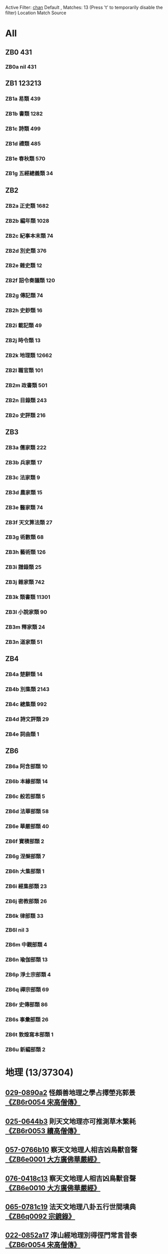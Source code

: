 Active Filter: [[file:/Users/Shared/md/work/filters/chan.txt][chan]] Default , Matches: 13 (Press 't' to temporarily disable the filter)
Location	Match	Source
* All
** ZB0	431
*** ZB0a	nil	431
** ZB1	123213
*** ZB1a	易類	439
*** ZB1b	書類	1282
*** ZB1c	詩類	499
*** ZB1d	禮類	485
*** ZB1e	春秋類	570
*** ZB1g	五經總義類	34
** ZB2
*** ZB2a	正史類	1682
*** ZB2b	編年類	1028
*** ZB2c	紀事本末類	74
*** ZB2d	別史類	376
*** ZB2e	雜史類	12
*** ZB2f	詔令奏議類	120
*** ZB2g	傳記類	74
*** ZB2h	史鈔類	16
*** ZB2i	載記類	49
*** ZB2j	時令類	13
*** ZB2k	地理類	12662
*** ZB2l	職官類	101
*** ZB2m	政書類	501
*** ZB2n	目錄類	243
*** ZB2o	史評類	216
** ZB3
*** ZB3a	儒家類	222
*** ZB3b	兵家類	17
*** ZB3c	法家類	9
*** ZB3d	農家類	15
*** ZB3e	醫家類	74
*** ZB3f	天文算法類	27
*** ZB3g	術數類	68
*** ZB3h	藝術類	126
*** ZB3i	譜錄類	25
*** ZB3j	雜家類	742
*** ZB3k	類書類	11301
*** ZB3l	小說家類	90
*** ZB3m	釋家類	24
*** ZB3n	道家類	51
** ZB4
*** ZB4a	楚辭類	14
*** ZB4b	別集類	2143
*** ZB4c	總集類	992
*** ZB4d	詩文評類	29
*** ZB4e	詞曲類	1
** ZB6
*** ZB6a	阿含部類	10
*** ZB6b	本緣部類	14
*** ZB6c	般若部類	5
*** ZB6d	法華部類	58
*** ZB6e	華嚴部類	40
*** ZB6f	寶積部類	2
*** ZB6g	涅槃部類	7
*** ZB6h	大集部類	1
*** ZB6i	經集部類	23
*** ZB6j	密教部類	26
*** ZB6k	律部類	33
*** ZB6l	nil	3
*** ZB6m	中觀部類	4
*** ZB6n	瑜伽部類	13
*** ZB6p	淨土宗部類	4
*** ZB6q	禪宗部類	69
*** ZB6r	史傳部類	86
*** ZB6s	事彙部類	26
*** ZB6t	敦煌寫本部類	1
*** ZB6u	新編部類	2
   
* 地理 (13/37304)
** [[mandoku:krp:ZB6r0054:029-0890a2::地理][029-0890a2]]	怪頗善地理之學占擇塋兆郭景  [[mandoku:meta:ZB6r0054:10][《ZB6r0054 宋高僧傳》]]
:PROPERTIES:
:COLL: krp
:ID: ZB6r0054
:PAGE: ZB6r0054:029-0890a2
:PRE: 善頗怪
:POST: 地理之學占擇塋兆郭景
:END:
** [[mandoku:krp:ZB6r0053:025-0644b3::地理][025-0644b3]]	則天文地理亦可推測草木繁耗  [[mandoku:meta:ZB6r0053:10][《ZB6r0053 續高僧傳》]]
:PROPERTIES:
:COLL: krp
:ID: ZB6r0053
:PAGE: ZB6r0053:025-0644b3
:PRE: 文天則
:POST: 地理亦可推測草木繁耗
:END:
** [[mandoku:krp:ZB6e0001:057-0766b10::地理][057-0766b10]]	察天文地理人相吉凶鳥獸音聲  [[mandoku:meta:ZB6e0001:10][《ZB6e0001 大方廣佛華嚴經》]]
:PROPERTIES:
:COLL: krp
:ID: ZB6e0001
:PAGE: ZB6e0001:057-0766b10
:PRE: 文天察
:POST: 地理人相吉凶鳥獸音聲
:END:
** [[mandoku:krp:ZB6e0010:076-0418c13::地理][076-0418c13]]	察天文地理人相吉凶鳥獸音聲  [[mandoku:meta:ZB6e0010:10][《ZB6e0010 大方廣佛華嚴經》]]
:PROPERTIES:
:COLL: krp
:ID: ZB6e0010
:PAGE: ZB6e0010:076-0418c13
:PRE: 文天察
:POST: 地理人相吉凶鳥獸音聲
:END:
** [[mandoku:krp:ZB6q0092:065-0781c19::地理][065-0781c19]]	法天文地理八卦五行世間墳典  [[mandoku:meta:ZB6q0092:10][《ZB6q0092 宗鏡錄》]]
:PROPERTIES:
:COLL: krp
:ID: ZB6q0092
:PAGE: ZB6q0092:065-0781c19
:PRE: 文天法
:POST: 地理八卦五行世間墳典
:END:
** [[mandoku:krp:ZB6r0054:022-0852a17::地理][022-0852a17]]	淳山經地理別得徑門常言昔泰  [[mandoku:meta:ZB6r0054:10][《ZB6r0054 宋高僧傳》]]
:PROPERTIES:
:COLL: krp
:ID: ZB6r0054
:PAGE: ZB6r0054:022-0852a17
:PRE: 經山淳
:POST: 地理別得徑門常言昔泰
:END:
** [[mandoku:krp:ZB6q0008:016-0138c17::地理][016-0138c17]]	本光之地理合如然正是坐井觀  [[mandoku:meta:ZB6q0008:10][《ZB6q0008 聯燈會要》]]
:PROPERTIES:
:COLL: krp
:ID: ZB6q0008
:PAGE: ZB6q0008:016-0138c17
:PRE: 之光本
:POST: 地理合如然正是坐井觀
:END:
** [[mandoku:krp:ZB6r0054:021-0848b19::地理][021-0848b19]]	思尤閑地理命為玄作他日安塋  [[mandoku:meta:ZB6r0054:10][《ZB6r0054 宋高僧傳》]]
:PROPERTIES:
:COLL: krp
:ID: ZB6r0054
:PAGE: ZB6r0054:021-0848b19
:PRE: 閑尤思
:POST: 地理命為玄作他日安塋
:END:
** [[mandoku:krp:ZB6q0003:009-0266b10::地理][009-0266b10]]	按前漢地理志豫章郡建成縣有  [[mandoku:meta:ZB6q0003:10][《ZB6q0003 景德傳燈錄》]]
:PROPERTIES:
:COLL: krp
:ID: ZB6q0003
:PAGE: ZB6q0003:009-0266b10
:PRE: 漢前按
:POST: 地理志豫章郡建成縣有
:END:
** [[mandoku:krp:ZB6r0054:030-0899c9::地理][030-0899c9]]	講隨占地理而宰臣應觀音摩其  [[mandoku:meta:ZB6r0054:10][《ZB6r0054 宋高僧傳》]]
:PROPERTIES:
:COLL: krp
:ID: ZB6r0054
:PAGE: ZB6r0054:030-0899c9
:PRE: 占隨講
:POST: 地理而宰臣應觀音摩其
:END:
** [[mandoku:krp:ZB6q0003:009-0266b11::地理][009-0266b11]]	按前漢地理誌豫章水出贛縣西  [[mandoku:meta:ZB6q0003:10][《ZB6q0003 景德傳燈錄》]]
:PROPERTIES:
:COLL: krp
:ID: ZB6q0003
:PAGE: ZB6q0003:009-0266b11
:PRE: 漢前按
:POST: 地理誌豫章水出贛縣西
:END:
** [[mandoku:krp:ZB6q0003:009-0264b16::地理][009-0264b16]]	鑒兼窮地理諸方剏院多取決焉  [[mandoku:meta:ZB6q0003:10][《ZB6q0003 景德傳燈錄》]]
:PROPERTIES:
:COLL: krp
:ID: ZB6q0003
:PAGE: ZB6q0003:009-0264b16
:PRE: 窮兼鑒
:POST: 地理諸方剏院多取決焉
:END:
** [[mandoku:krp:ZB6r0052:014-0418c19::地理][014-0418c19]]	朝偽曆地理雜篇孤文片記并博  [[mandoku:meta:ZB6r0052:10][《ZB6r0052 高僧傳》]]
:PROPERTIES:
:COLL: krp
:ID: ZB6r0052
:PAGE: ZB6r0052:014-0418c19
:PRE: 曆偽朝
:POST: 地理雜篇孤文片記并博
:END:
